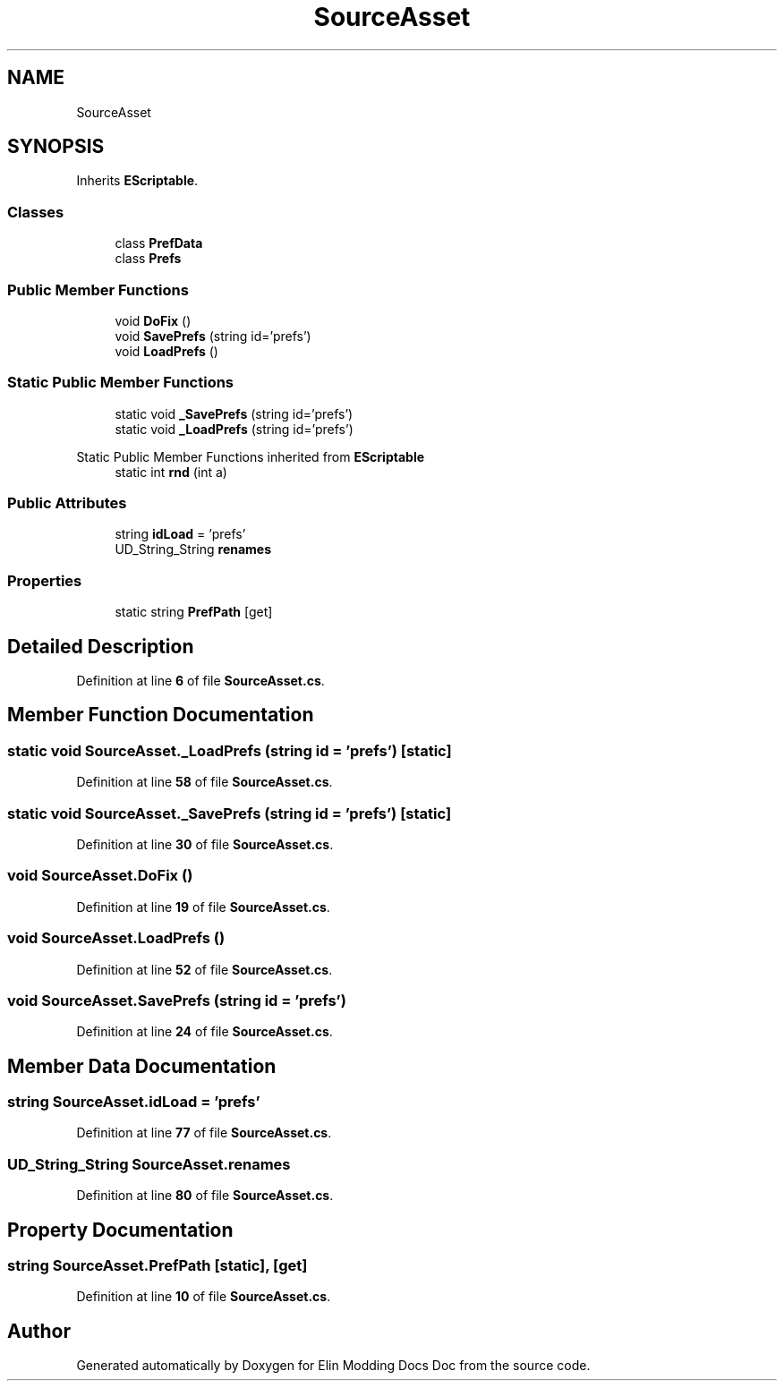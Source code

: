 .TH "SourceAsset" 3 "Elin Modding Docs Doc" \" -*- nroff -*-
.ad l
.nh
.SH NAME
SourceAsset
.SH SYNOPSIS
.br
.PP
.PP
Inherits \fBEScriptable\fP\&.
.SS "Classes"

.in +1c
.ti -1c
.RI "class \fBPrefData\fP"
.br
.ti -1c
.RI "class \fBPrefs\fP"
.br
.in -1c
.SS "Public Member Functions"

.in +1c
.ti -1c
.RI "void \fBDoFix\fP ()"
.br
.ti -1c
.RI "void \fBSavePrefs\fP (string id='prefs')"
.br
.ti -1c
.RI "void \fBLoadPrefs\fP ()"
.br
.in -1c
.SS "Static Public Member Functions"

.in +1c
.ti -1c
.RI "static void \fB_SavePrefs\fP (string id='prefs')"
.br
.ti -1c
.RI "static void \fB_LoadPrefs\fP (string id='prefs')"
.br
.in -1c

Static Public Member Functions inherited from \fBEScriptable\fP
.in +1c
.ti -1c
.RI "static int \fBrnd\fP (int a)"
.br
.in -1c
.SS "Public Attributes"

.in +1c
.ti -1c
.RI "string \fBidLoad\fP = 'prefs'"
.br
.ti -1c
.RI "UD_String_String \fBrenames\fP"
.br
.in -1c
.SS "Properties"

.in +1c
.ti -1c
.RI "static string \fBPrefPath\fP\fR [get]\fP"
.br
.in -1c
.SH "Detailed Description"
.PP 
Definition at line \fB6\fP of file \fBSourceAsset\&.cs\fP\&.
.SH "Member Function Documentation"
.PP 
.SS "static void SourceAsset\&._LoadPrefs (string id = \fR'prefs'\fP)\fR [static]\fP"

.PP
Definition at line \fB58\fP of file \fBSourceAsset\&.cs\fP\&.
.SS "static void SourceAsset\&._SavePrefs (string id = \fR'prefs'\fP)\fR [static]\fP"

.PP
Definition at line \fB30\fP of file \fBSourceAsset\&.cs\fP\&.
.SS "void SourceAsset\&.DoFix ()"

.PP
Definition at line \fB19\fP of file \fBSourceAsset\&.cs\fP\&.
.SS "void SourceAsset\&.LoadPrefs ()"

.PP
Definition at line \fB52\fP of file \fBSourceAsset\&.cs\fP\&.
.SS "void SourceAsset\&.SavePrefs (string id = \fR'prefs'\fP)"

.PP
Definition at line \fB24\fP of file \fBSourceAsset\&.cs\fP\&.
.SH "Member Data Documentation"
.PP 
.SS "string SourceAsset\&.idLoad = 'prefs'"

.PP
Definition at line \fB77\fP of file \fBSourceAsset\&.cs\fP\&.
.SS "UD_String_String SourceAsset\&.renames"

.PP
Definition at line \fB80\fP of file \fBSourceAsset\&.cs\fP\&.
.SH "Property Documentation"
.PP 
.SS "string SourceAsset\&.PrefPath\fR [static]\fP, \fR [get]\fP"

.PP
Definition at line \fB10\fP of file \fBSourceAsset\&.cs\fP\&.

.SH "Author"
.PP 
Generated automatically by Doxygen for Elin Modding Docs Doc from the source code\&.
